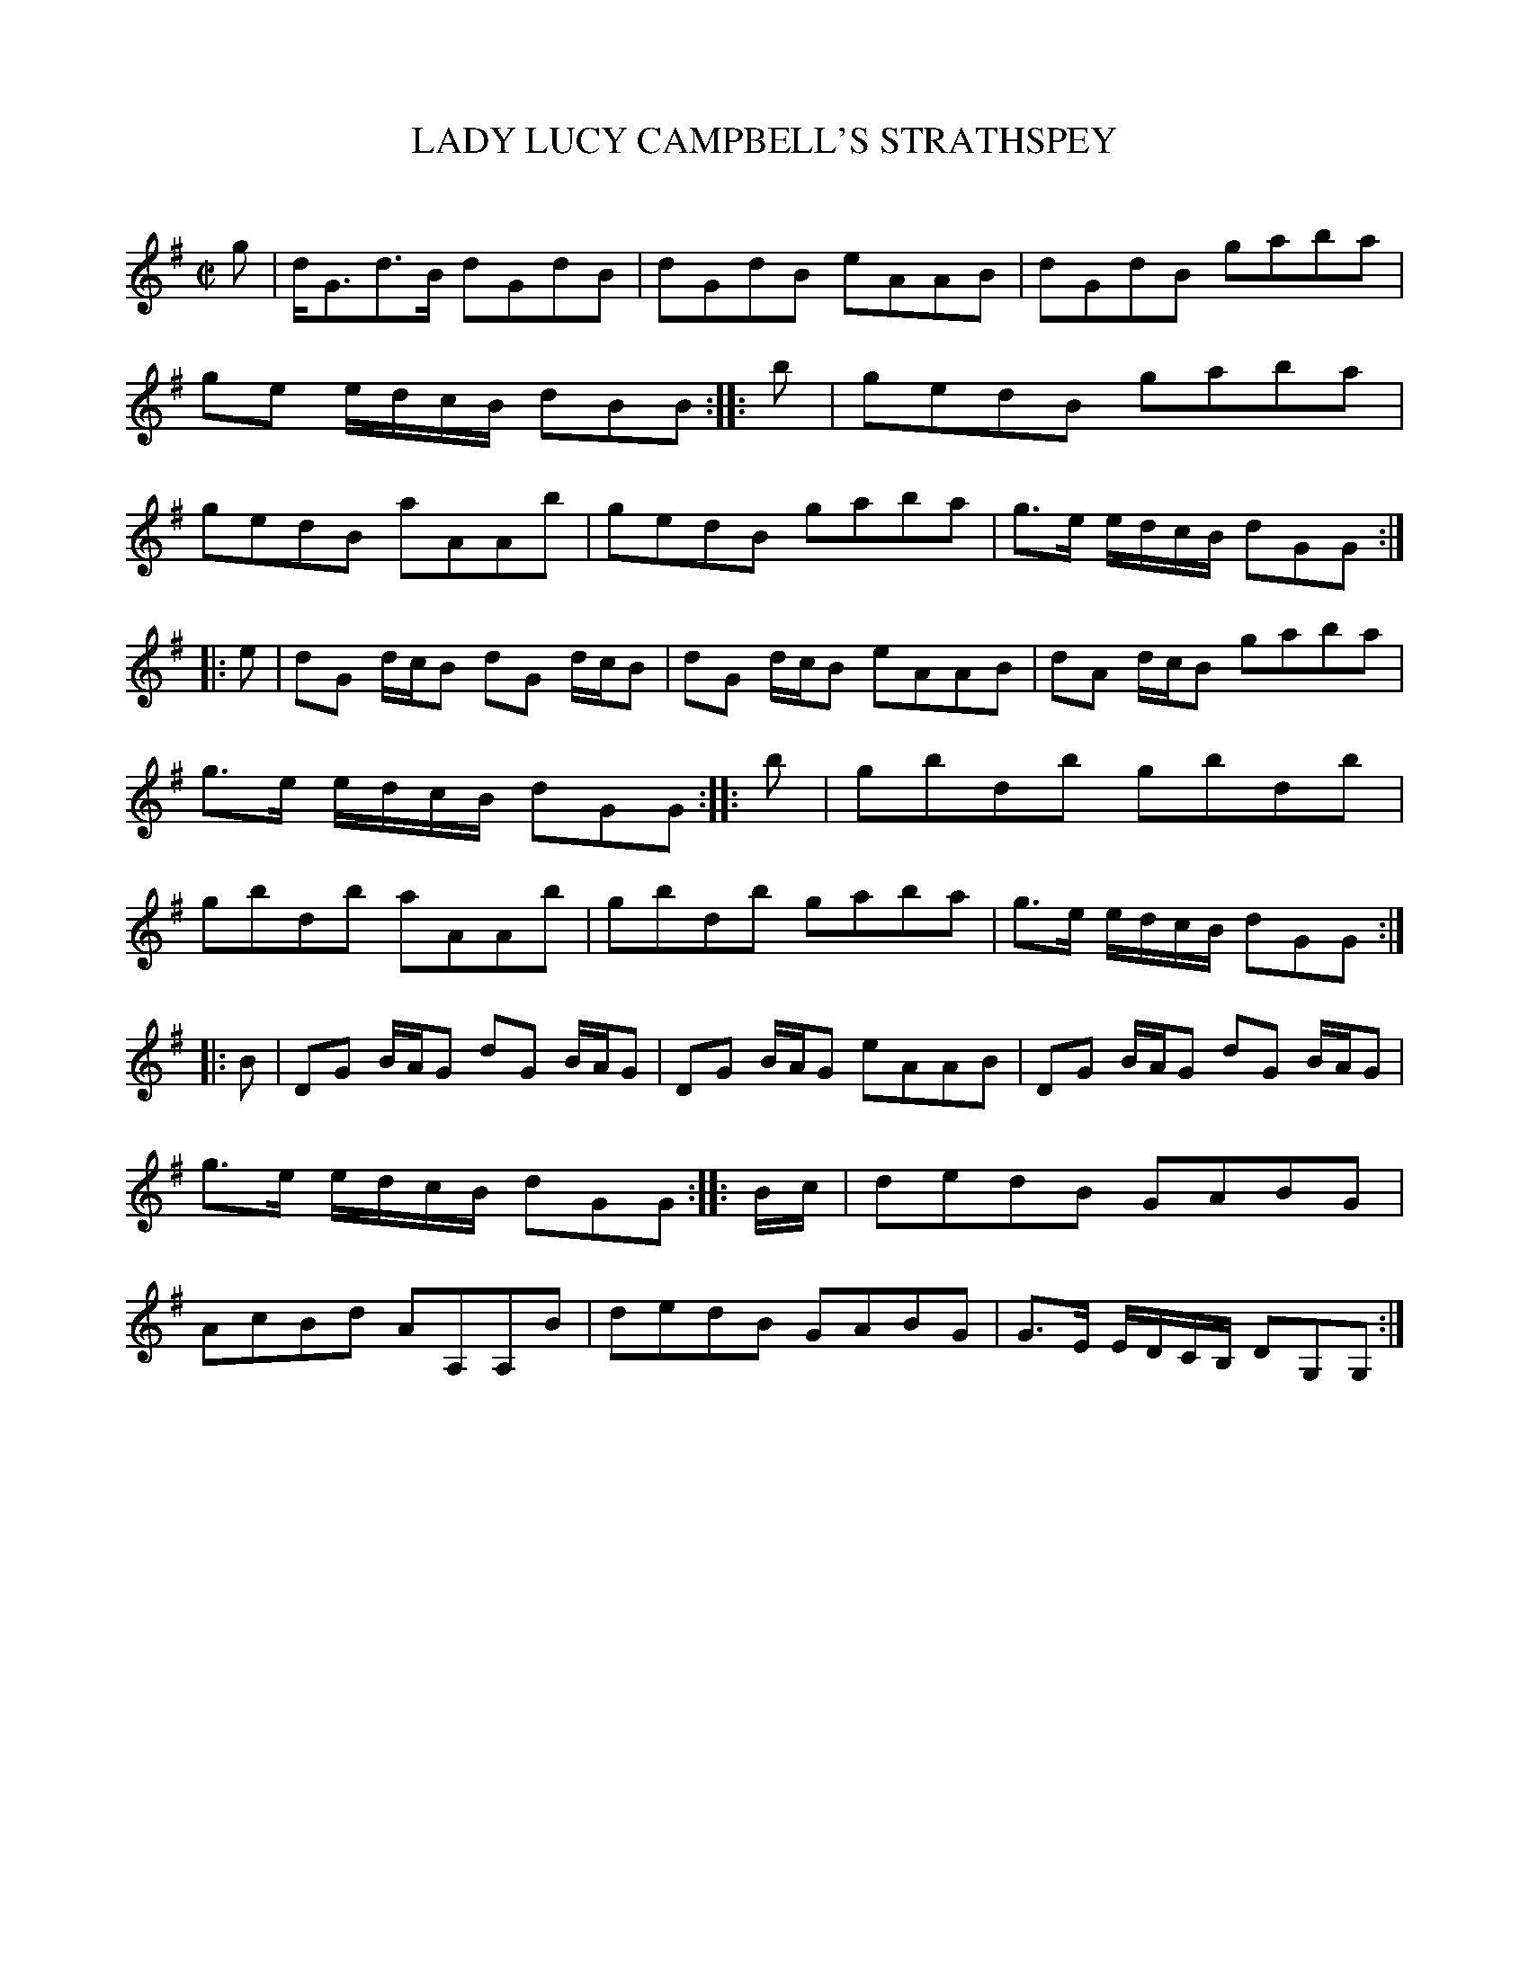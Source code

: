 X: 30681
T: LADY LUCY CAMPBELL'S STRATHSPEY
C:
%R: strathspey, reel
B: Elias Howe "The Musician's Companion" Part 3 1844 p.68 #1
S: http://imslp.org/wiki/The_Musician's_Companion_(Howe,_Elias)
Z: 2015 John Chambers <jc:trillian.mit.edu>
M: C|
L: 1/8
K: G
% - - - - - - - - - - - - - - - - - - - - - - - - -
g |\
d<Gd>B dGdB | dGdB eAAB |\
dGdB gaba | ge e/d/c/B/ dBB :: b |\
gedB gaba | gedB aAAb |\
gedB gaba | g>e e/d/c/B/ dGG :|
|: e |\
dG d/c/B dG d/c/B | dG d/c/B eAAB |\
dA d/c/B gaba | g>e e/d/c/B/ dGG :: b |\
gbdb gbdb | gbdb aAAb |\
gbdb gaba | g>e e/d/c/B/ dGG :|
|: B |\
DG B/A/G dG B/A/G | DG B/A/G eAAB |\
DG B/A/G dG B/A/G | g>e e/d/c/B/ dGG :: B/c/ |\
dedB GABG | AcBd AA,A,B |\
dedB GABG | G>E E/D/C/B,/ DG,G, :|
% - - - - - - - - - - - - - - - - - - - - - - - - -
